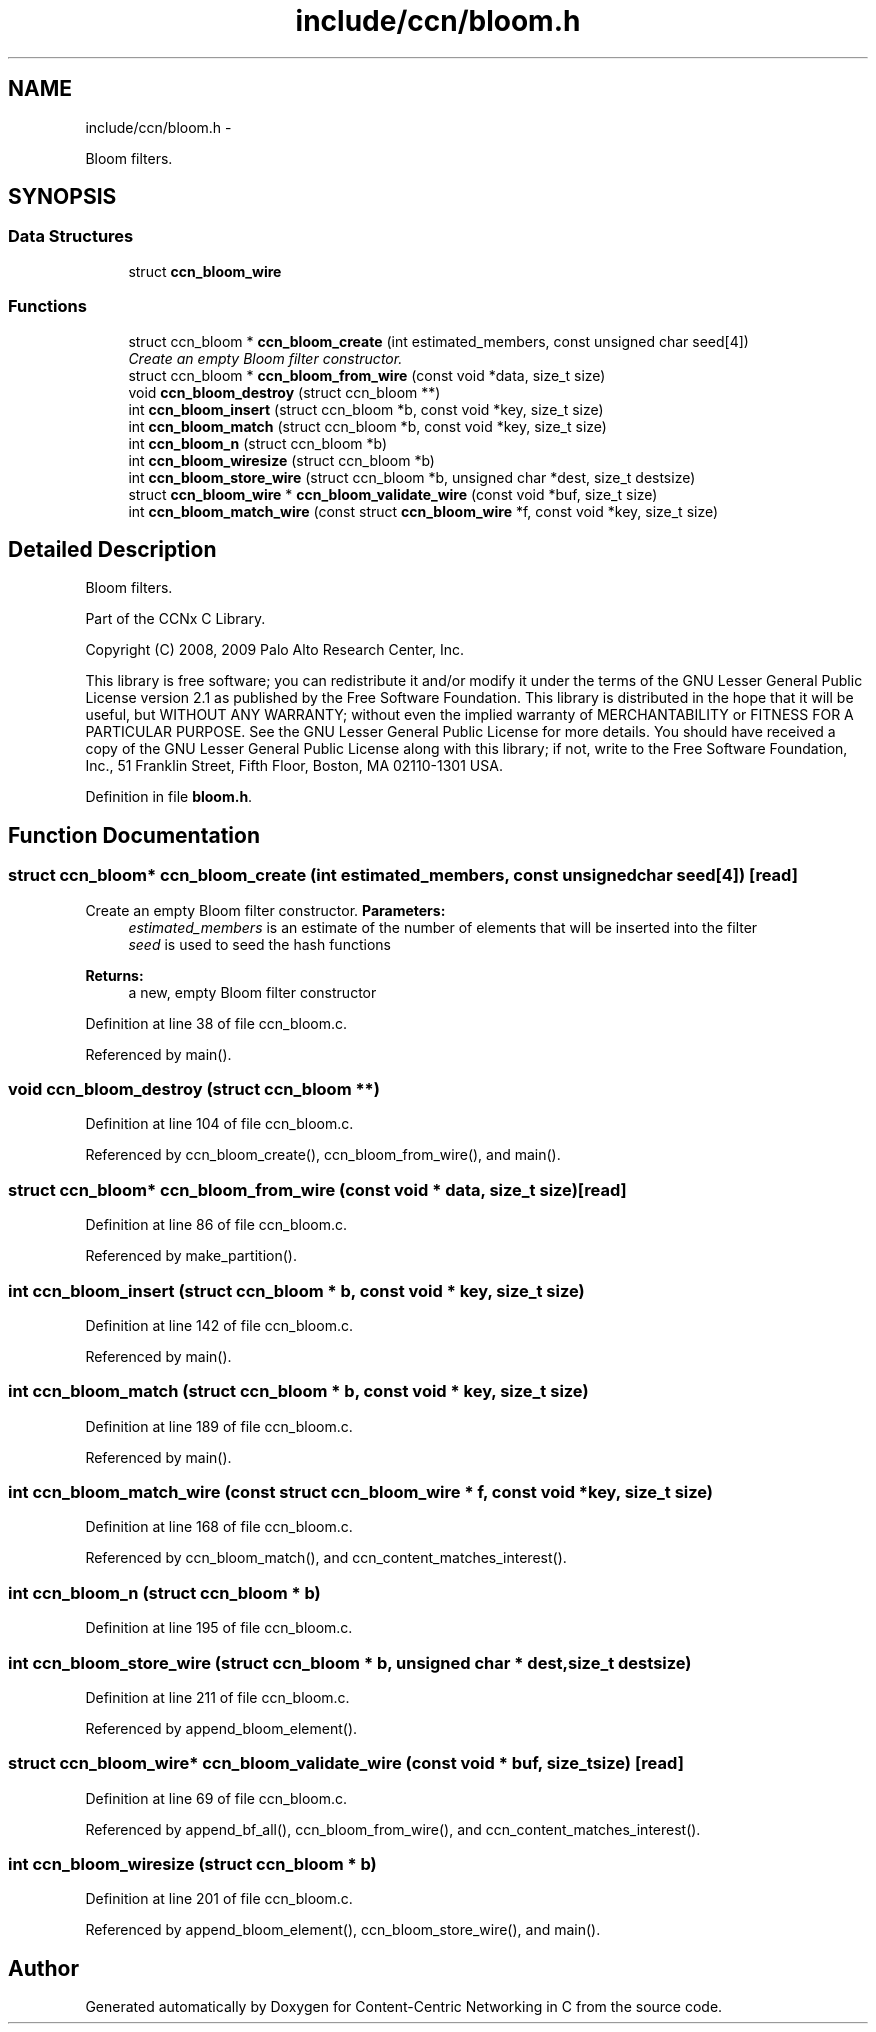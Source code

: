 .TH "include/ccn/bloom.h" 3 "4 Nov 2010" "Version 0.3.0" "Content-Centric Networking in C" \" -*- nroff -*-
.ad l
.nh
.SH NAME
include/ccn/bloom.h \- 
.PP
Bloom filters.  

.SH SYNOPSIS
.br
.PP
.SS "Data Structures"

.in +1c
.ti -1c
.RI "struct \fBccn_bloom_wire\fP"
.br
.in -1c
.SS "Functions"

.in +1c
.ti -1c
.RI "struct ccn_bloom * \fBccn_bloom_create\fP (int estimated_members, const unsigned char seed[4])"
.br
.RI "\fICreate an empty Bloom filter constructor. \fP"
.ti -1c
.RI "struct ccn_bloom * \fBccn_bloom_from_wire\fP (const void *data, size_t size)"
.br
.ti -1c
.RI "void \fBccn_bloom_destroy\fP (struct ccn_bloom **)"
.br
.ti -1c
.RI "int \fBccn_bloom_insert\fP (struct ccn_bloom *b, const void *key, size_t size)"
.br
.ti -1c
.RI "int \fBccn_bloom_match\fP (struct ccn_bloom *b, const void *key, size_t size)"
.br
.ti -1c
.RI "int \fBccn_bloom_n\fP (struct ccn_bloom *b)"
.br
.ti -1c
.RI "int \fBccn_bloom_wiresize\fP (struct ccn_bloom *b)"
.br
.ti -1c
.RI "int \fBccn_bloom_store_wire\fP (struct ccn_bloom *b, unsigned char *dest, size_t destsize)"
.br
.ti -1c
.RI "struct \fBccn_bloom_wire\fP * \fBccn_bloom_validate_wire\fP (const void *buf, size_t size)"
.br
.ti -1c
.RI "int \fBccn_bloom_match_wire\fP (const struct \fBccn_bloom_wire\fP *f, const void *key, size_t size)"
.br
.in -1c
.SH "Detailed Description"
.PP 
Bloom filters. 

Part of the CCNx C Library.
.PP
Copyright (C) 2008, 2009 Palo Alto Research Center, Inc.
.PP
This library is free software; you can redistribute it and/or modify it under the terms of the GNU Lesser General Public License version 2.1 as published by the Free Software Foundation. This library is distributed in the hope that it will be useful, but WITHOUT ANY WARRANTY; without even the implied warranty of MERCHANTABILITY or FITNESS FOR A PARTICULAR PURPOSE. See the GNU Lesser General Public License for more details. You should have received a copy of the GNU Lesser General Public License along with this library; if not, write to the Free Software Foundation, Inc., 51 Franklin Street, Fifth Floor, Boston, MA 02110-1301 USA. 
.PP
Definition in file \fBbloom.h\fP.
.SH "Function Documentation"
.PP 
.SS "struct ccn_bloom* ccn_bloom_create (int estimated_members, const unsigned char seed[4])\fC [read]\fP"
.PP
Create an empty Bloom filter constructor. \fBParameters:\fP
.RS 4
\fIestimated_members\fP is an estimate of the number of elements that will be inserted into the filter 
.br
\fIseed\fP is used to seed the hash functions 
.RE
.PP
\fBReturns:\fP
.RS 4
a new, empty Bloom filter constructor 
.RE
.PP

.PP
Definition at line 38 of file ccn_bloom.c.
.PP
Referenced by main().
.SS "void ccn_bloom_destroy (struct ccn_bloom **)"
.PP
Definition at line 104 of file ccn_bloom.c.
.PP
Referenced by ccn_bloom_create(), ccn_bloom_from_wire(), and main().
.SS "struct ccn_bloom* ccn_bloom_from_wire (const void * data, size_t size)\fC [read]\fP"
.PP
Definition at line 86 of file ccn_bloom.c.
.PP
Referenced by make_partition().
.SS "int ccn_bloom_insert (struct ccn_bloom * b, const void * key, size_t size)"
.PP
Definition at line 142 of file ccn_bloom.c.
.PP
Referenced by main().
.SS "int ccn_bloom_match (struct ccn_bloom * b, const void * key, size_t size)"
.PP
Definition at line 189 of file ccn_bloom.c.
.PP
Referenced by main().
.SS "int ccn_bloom_match_wire (const struct \fBccn_bloom_wire\fP * f, const void * key, size_t size)"
.PP
Definition at line 168 of file ccn_bloom.c.
.PP
Referenced by ccn_bloom_match(), and ccn_content_matches_interest().
.SS "int ccn_bloom_n (struct ccn_bloom * b)"
.PP
Definition at line 195 of file ccn_bloom.c.
.SS "int ccn_bloom_store_wire (struct ccn_bloom * b, unsigned char * dest, size_t destsize)"
.PP
Definition at line 211 of file ccn_bloom.c.
.PP
Referenced by append_bloom_element().
.SS "struct \fBccn_bloom_wire\fP* ccn_bloom_validate_wire (const void * buf, size_t size)\fC [read]\fP"
.PP
Definition at line 69 of file ccn_bloom.c.
.PP
Referenced by append_bf_all(), ccn_bloom_from_wire(), and ccn_content_matches_interest().
.SS "int ccn_bloom_wiresize (struct ccn_bloom * b)"
.PP
Definition at line 201 of file ccn_bloom.c.
.PP
Referenced by append_bloom_element(), ccn_bloom_store_wire(), and main().
.SH "Author"
.PP 
Generated automatically by Doxygen for Content-Centric Networking in C from the source code.
